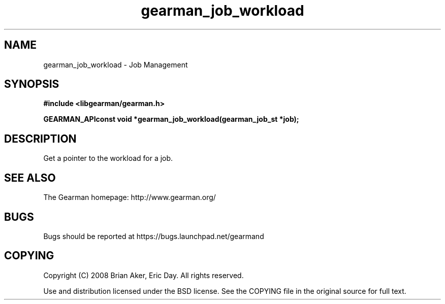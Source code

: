 .TH gearman_job_workload 3 2009-07-02 "Gearman" "Gearman"
.SH NAME
gearman_job_workload \- Job Management
.SH SYNOPSIS
.B #include <libgearman/gearman.h>
.sp
.BI "GEARMAN_APIconst void *gearman_job_workload(gearman_job_st *job);"
.SH DESCRIPTION
Get a pointer to the workload for a job.
.SH "SEE ALSO"
The Gearman homepage: http://www.gearman.org/
.SH BUGS
Bugs should be reported at https://bugs.launchpad.net/gearmand
.SH COPYING
Copyright (C) 2008 Brian Aker, Eric Day. All rights reserved.

Use and distribution licensed under the BSD license. See the COPYING file in the original source for full text.
